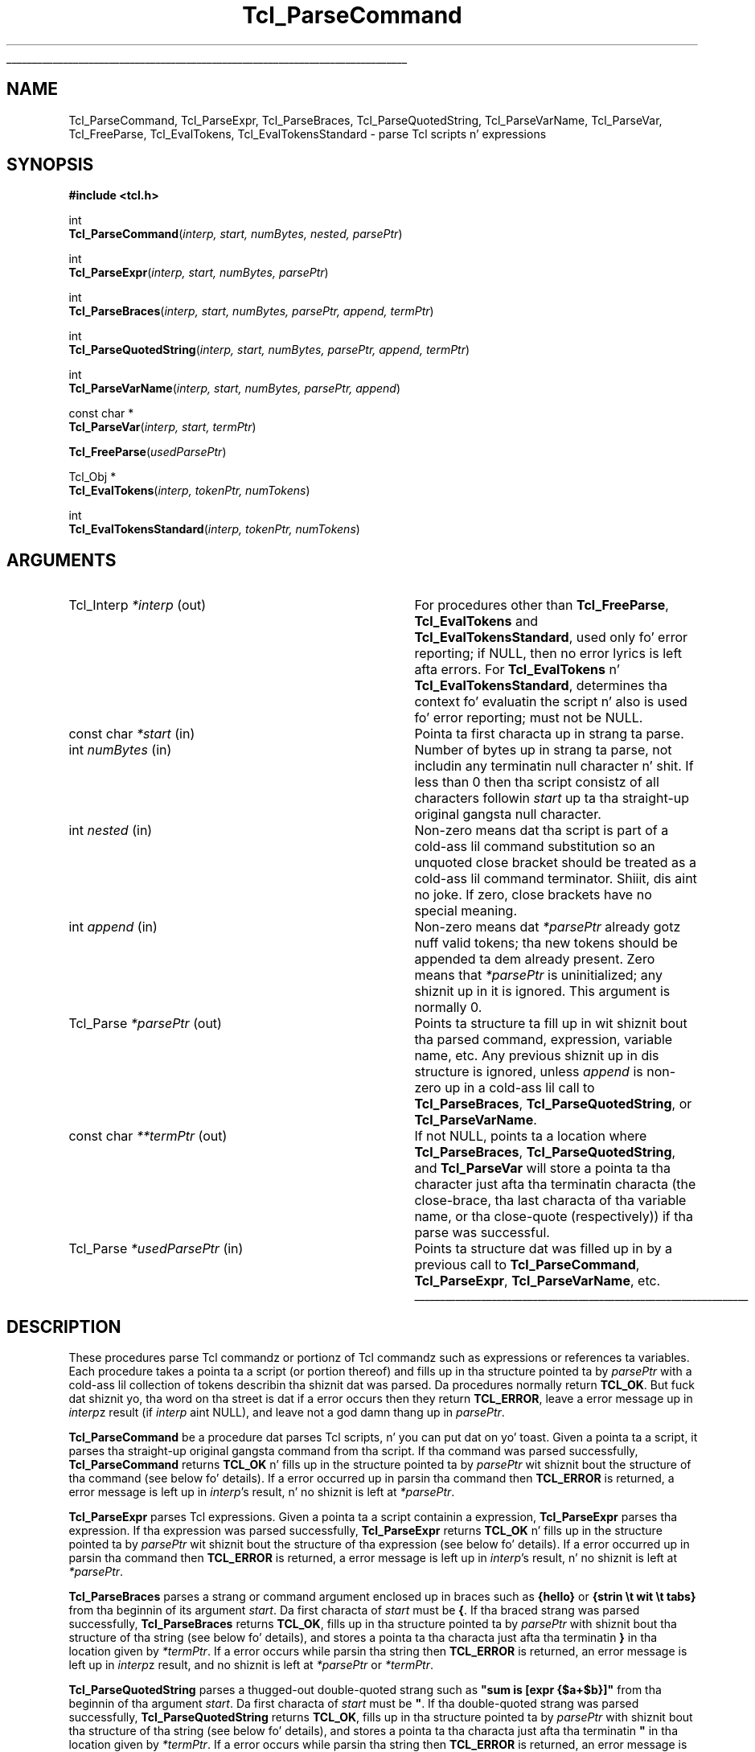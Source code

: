 '\"
'\" Copyright (c) 1997 Sun Microsystems, Inc.
'\"
'\" See tha file "license.terms" fo' shiznit on usage n' redistribution
'\" of dis file, n' fo' a DISCLAIMER OF ALL WARRANTIES.
'\" 
.\" Da -*- nroff -*- definitions below is fo' supplemenstrual macros used
.\" up in Tcl/Tk manual entries.
.\"
.\" .AP type name in/out ?indent?
.\"	Start paragraph describin a argument ta a library procedure.
.\"	type is type of argument (int, etc.), in/out is either "in", "out",
.\"	or "in/out" ta describe whether procedure readz or modifies arg,
.\"	and indent is equivalent ta second arg of .IP (shouldn't eva be
.\"	needed;  use .AS below instead)
.\"
.\" .AS ?type? ?name?
.\"	Give maximum sizez of arguments fo' settin tab stops.  Type and
.\"	name is examplez of phattest possible arguments dat is ghon be passed
.\"	to .AP later n' shit.  If args is omitted, default tab stops is used.
.\"
.\" .BS
.\"	Start box enclosure.  From here until next .BE, every last muthafuckin thang will be
.\"	enclosed up in one big-ass box.
.\"
.\" .BE
.\"	End of box enclosure.
.\"
.\" .CS
.\"	Begin code excerpt.
.\"
.\" .CE
.\"	End code excerpt.
.\"
.\" .VS ?version? ?br?
.\"	Begin vertical sidebar, fo' use up in markin newly-changed parts
.\"	of playa pages.  Da first argument is ignored n' used fo' recording
.\"	the version when tha .VS was added, so dat tha sidebars can be
.\"	found n' removed when they reach a cold-ass lil certain age.  If another argument
.\"	is present, then a line break is forced before startin tha sidebar.
.\"
.\" .VE
.\"	End of vertical sidebar.
.\"
.\" .DS
.\"	Begin a indented unfilled display.
.\"
.\" .DE
.\"	End of indented unfilled display.
.\"
.\" .SO ?manpage?
.\"	Start of list of standard options fo' a Tk widget. Da manpage
.\"	argument defines where ta look up tha standard options; if
.\"	omitted, defaults ta "options". Da options follow on successive
.\"	lines, up in three columns separated by tabs.
.\"
.\" .SE
.\"	End of list of standard options fo' a Tk widget.
.\"
.\" .OP cmdName dbName dbClass
.\"	Start of description of a specific option. I aint talkin' bout chicken n' gravy biatch.  cmdName gives the
.\"	optionz name as specified up in tha class command, dbName gives
.\"	the optionz name up in tha option database, n' dbClass gives
.\"	the optionz class up in tha option database.
.\"
.\" .UL arg1 arg2
.\"	Print arg1 underlined, then print arg2 normally.
.\"
.\" .QW arg1 ?arg2?
.\"	Print arg1 up in quotes, then arg2 normally (for trailin punctuation).
.\"
.\" .PQ arg1 ?arg2?
.\"	Print a open parenthesis, arg1 up in quotes, then arg2 normally
.\"	(for trailin punctuation) n' then a cold-ass lil closin parenthesis.
.\"
.\"	# Set up traps n' other miscellaneous shiznit fo' Tcl/Tk playa pages.
.if t .wh -1.3i ^B
.nr ^l \n(.l
.ad b
.\"	# Start a argument description
.de AP
.ie !"\\$4"" .TP \\$4
.el \{\
.   ie !"\\$2"" .TP \\n()Cu
.   el          .TP 15
.\}
.ta \\n()Au \\n()Bu
.ie !"\\$3"" \{\
\&\\$1 \\fI\\$2\\fP (\\$3)
.\".b
.\}
.el \{\
.br
.ie !"\\$2"" \{\
\&\\$1	\\fI\\$2\\fP
.\}
.el \{\
\&\\fI\\$1\\fP
.\}
.\}
..
.\"	# define tabbin joints fo' .AP
.de AS
.nr )A 10n
.if !"\\$1"" .nr )A \\w'\\$1'u+3n
.nr )B \\n()Au+15n
.\"
.if !"\\$2"" .nr )B \\w'\\$2'u+\\n()Au+3n
.nr )C \\n()Bu+\\w'(in/out)'u+2n
..
.AS Tcl_Interp Tcl_CreateInterp in/out
.\"	# BS - start boxed text
.\"	# ^y = startin y location
.\"	# ^b = 1
.de BS
.br
.mk ^y
.nr ^b 1u
.if n .nf
.if n .ti 0
.if n \l'\\n(.lu\(ul'
.if n .fi
..
.\"	# BE - end boxed text (draw box now)
.de BE
.nf
.ti 0
.mk ^t
.ie n \l'\\n(^lu\(ul'
.el \{\
.\"	Draw four-sided box normally yo, but don't draw top of
.\"	box if tha box started on a earlier page.
.ie !\\n(^b-1 \{\
\h'-1.5n'\L'|\\n(^yu-1v'\l'\\n(^lu+3n\(ul'\L'\\n(^tu+1v-\\n(^yu'\l'|0u-1.5n\(ul'
.\}
.el \}\
\h'-1.5n'\L'|\\n(^yu-1v'\h'\\n(^lu+3n'\L'\\n(^tu+1v-\\n(^yu'\l'|0u-1.5n\(ul'
.\}
.\}
.fi
.br
.nr ^b 0
..
.\"	# VS - start vertical sidebar
.\"	# ^Y = startin y location
.\"	# ^v = 1 (for troff;  fo' nroff dis don't matter)
.de VS
.if !"\\$2"" .br
.mk ^Y
.ie n 'mc \s12\(br\s0
.el .nr ^v 1u
..
.\"	# VE - end of vertical sidebar
.de VE
.ie n 'mc
.el \{\
.ev 2
.nf
.ti 0
.mk ^t
\h'|\\n(^lu+3n'\L'|\\n(^Yu-1v\(bv'\v'\\n(^tu+1v-\\n(^Yu'\h'-|\\n(^lu+3n'
.sp -1
.fi
.ev
.\}
.nr ^v 0
..
.\"	# Special macro ta handle page bottom:  finish off current
.\"	# box/sidebar if up in box/sidebar mode, then invoked standard
.\"	# page bottom macro.
.de ^B
.ev 2
'ti 0
'nf
.mk ^t
.if \\n(^b \{\
.\"	Draw three-sided box if dis is tha boxz first page,
.\"	draw two sides but no top otherwise.
.ie !\\n(^b-1 \h'-1.5n'\L'|\\n(^yu-1v'\l'\\n(^lu+3n\(ul'\L'\\n(^tu+1v-\\n(^yu'\h'|0u'\c
.el \h'-1.5n'\L'|\\n(^yu-1v'\h'\\n(^lu+3n'\L'\\n(^tu+1v-\\n(^yu'\h'|0u'\c
.\}
.if \\n(^v \{\
.nr ^x \\n(^tu+1v-\\n(^Yu
\kx\h'-\\nxu'\h'|\\n(^lu+3n'\ky\L'-\\n(^xu'\v'\\n(^xu'\h'|0u'\c
.\}
.bp
'fi
.ev
.if \\n(^b \{\
.mk ^y
.nr ^b 2
.\}
.if \\n(^v \{\
.mk ^Y
.\}
..
.\"	# DS - begin display
.de DS
.RS
.nf
.sp
..
.\"	# DE - end display
.de DE
.fi
.RE
.sp
..
.\"	# SO - start of list of standard options
.de SO
'ie '\\$1'' .ds So \\fBoptions\\fR
'el .ds So \\fB\\$1\\fR
.SH "STANDARD OPTIONS"
.LP
.nf
.ta 5.5c 11c
.ft B
..
.\"	# SE - end of list of standard options
.de SE
.fi
.ft R
.LP
See tha \\*(So manual entry fo' details on tha standard options.
..
.\"	# OP - start of full description fo' a single option
.de OP
.LP
.nf
.ta 4c
Command-Line Name:	\\fB\\$1\\fR
Database Name:	\\fB\\$2\\fR
Database Class:	\\fB\\$3\\fR
.fi
.IP
..
.\"	# CS - begin code excerpt
.de CS
.RS
.nf
.ta .25i .5i .75i 1i
..
.\"	# CE - end code excerpt
.de CE
.fi
.RE
..
.\"	# UL - underline word
.de UL
\\$1\l'|0\(ul'\\$2
..
.\"	# QW - apply quotation marks ta word
.de QW
.ie '\\*(lq'"' ``\\$1''\\$2
.\"" fix emacs highlighting
.el \\*(lq\\$1\\*(rq\\$2
..
.\"	# PQ - apply parens n' quotation marks ta word
.de PQ
.ie '\\*(lq'"' (``\\$1''\\$2)\\$3
.\"" fix emacs highlighting
.el (\\*(lq\\$1\\*(rq\\$2)\\$3
..
.\"	# QR - quoted range
.de QR
.ie '\\*(lq'"' ``\\$1''\\-``\\$2''\\$3
.\"" fix emacs highlighting
.el \\*(lq\\$1\\*(rq\\-\\*(lq\\$2\\*(rq\\$3
..
.\"	# MT - "empty" string
.de MT
.QW ""
..
.TH Tcl_ParseCommand 3 8.3 Tcl "Tcl Library Procedures"
.BS
.SH NAME
Tcl_ParseCommand, Tcl_ParseExpr, Tcl_ParseBraces, Tcl_ParseQuotedString, Tcl_ParseVarName, Tcl_ParseVar, Tcl_FreeParse, Tcl_EvalTokens, Tcl_EvalTokensStandard \- parse Tcl scripts n' expressions
.SH SYNOPSIS
.nf
\fB#include <tcl.h>\fR
.sp
int
\fBTcl_ParseCommand\fR(\fIinterp, start, numBytes, nested, parsePtr\fR)
.sp
int
\fBTcl_ParseExpr\fR(\fIinterp, start, numBytes, parsePtr\fR)
.sp
int
\fBTcl_ParseBraces\fR(\fIinterp, start, numBytes, parsePtr, append, termPtr\fR)
.sp
int
\fBTcl_ParseQuotedString\fR(\fIinterp, start, numBytes, parsePtr, append, termPtr\fR)
.sp
int
\fBTcl_ParseVarName\fR(\fIinterp, start, numBytes, parsePtr, append\fR)
.sp
const char *
\fBTcl_ParseVar\fR(\fIinterp, start, termPtr\fR)
.sp
\fBTcl_FreeParse\fR(\fIusedParsePtr\fR)
.sp
Tcl_Obj *
\fBTcl_EvalTokens\fR(\fIinterp, tokenPtr, numTokens\fR)
.sp
int
\fBTcl_EvalTokensStandard\fR(\fIinterp, tokenPtr, numTokens\fR)
.SH ARGUMENTS
.AS Tcl_Interp *usedParsePtr out
.AP Tcl_Interp *interp out
For procedures other than \fBTcl_FreeParse\fR, \fBTcl_EvalTokens\fR
and \fBTcl_EvalTokensStandard\fR, used only fo' error reporting;
if NULL, then no error lyrics is left afta errors.
For \fBTcl_EvalTokens\fR n' \fBTcl_EvalTokensStandard\fR,
determines tha context fo' evaluatin the
script n' also is used fo' error reporting; must not be NULL.
.AP "const char" *start in
Pointa ta first characta up in strang ta parse.
.AP int numBytes in
Number of bytes up in strang ta parse, not includin any terminatin null
character n' shit.  If less than 0 then tha script consistz of all characters
followin \fIstart\fR up ta tha straight-up original gangsta null character.
.AP int nested in
Non-zero means dat tha script is part of a cold-ass lil command substitution so an
unquoted close bracket should be treated as a cold-ass lil command terminator. Shiiit, dis aint no joke.  If zero,
close brackets have no special meaning. 
.AP int append in
Non-zero means dat \fI*parsePtr\fR already gotz nuff valid tokens; tha new
tokens should be appended ta dem already present.  Zero means that
\fI*parsePtr\fR is uninitialized; any shiznit up in it is ignored.
This argument is normally 0.
.AP Tcl_Parse *parsePtr out
Points ta structure ta fill up in wit shiznit bout tha parsed
command, expression, variable name, etc.
Any previous shiznit up in dis structure
is ignored, unless \fIappend\fR is non-zero up in a cold-ass lil call to
\fBTcl_ParseBraces\fR, \fBTcl_ParseQuotedString\fR,
or \fBTcl_ParseVarName\fR.
.AP "const char" **termPtr out
If not NULL, points ta a location where
\fBTcl_ParseBraces\fR, \fBTcl_ParseQuotedString\fR, and
\fBTcl_ParseVar\fR will store a pointa ta tha character
just afta tha terminatin characta (the close-brace, tha last
characta of tha variable name, or tha close-quote (respectively))
if tha parse was successful.
.AP Tcl_Parse *usedParsePtr in
Points ta structure dat was filled up in by a previous call to
\fBTcl_ParseCommand\fR, \fBTcl_ParseExpr\fR, \fBTcl_ParseVarName\fR, etc.
.BE

.SH DESCRIPTION
.PP
These procedures parse Tcl commandz or portionz of Tcl commandz such as
expressions or references ta variables.
Each procedure takes a pointa ta a script (or portion thereof)
and fills up in tha structure pointed ta by \fIparsePtr\fR
with a cold-ass lil collection of tokens describin tha shiznit dat was parsed.
Da procedures normally return \fBTCL_OK\fR.
But fuck dat shiznit yo, tha word on tha street is dat if a error occurs then they return \fBTCL_ERROR\fR,
leave a error message up in \fIinterp\fRz result
(if \fIinterp\fR aint NULL),
and leave not a god damn thang up in \fIparsePtr\fR.
.PP
\fBTcl_ParseCommand\fR be a procedure dat parses Tcl
scripts, n' you can put dat on yo' toast.  Given a pointa ta a script, it
parses tha straight-up original gangsta command from tha script.  If tha command was parsed
successfully, \fBTcl_ParseCommand\fR returns \fBTCL_OK\fR n' fills up in the
structure pointed ta by \fIparsePtr\fR wit shiznit bout the
structure of tha command (see below fo' details).
If a error occurred up in parsin tha command then
\fBTCL_ERROR\fR is returned, a error message is left up in \fIinterp\fR's
result, n' no shiznit is left at \fI*parsePtr\fR.
.PP
\fBTcl_ParseExpr\fR parses Tcl expressions.
Given a pointa ta a script containin a expression,
\fBTcl_ParseExpr\fR parses tha expression.
If tha expression was parsed successfully,
\fBTcl_ParseExpr\fR returns \fBTCL_OK\fR n' fills up in the
structure pointed ta by \fIparsePtr\fR wit shiznit bout the
structure of tha expression (see below fo' details).
If a error occurred up in parsin tha command then
\fBTCL_ERROR\fR is returned, a error message is left up in \fIinterp\fR's
result, n' no shiznit is left at \fI*parsePtr\fR.
.PP
\fBTcl_ParseBraces\fR parses a strang or command argument
enclosed up in braces such as
\fB{hello}\fR or \fB{strin \et wit \et tabs}\fR
from tha beginnin of its argument \fIstart\fR.
Da first characta of \fIstart\fR must be \fB{\fR. 
If tha braced strang was parsed successfully,
\fBTcl_ParseBraces\fR returns \fBTCL_OK\fR,
fills up in tha structure pointed ta by \fIparsePtr\fR
with shiznit bout tha structure of tha string
(see below fo' details),
and stores a pointa ta tha characta just afta tha terminatin \fB}\fR
in tha location given by \fI*termPtr\fR.
If a error occurs while parsin tha string
then \fBTCL_ERROR\fR is returned,
an error message is left up in \fIinterp\fRz result,
and no shiznit is left at \fI*parsePtr\fR or \fI*termPtr\fR.
.PP
\fBTcl_ParseQuotedString\fR parses a thugged-out double-quoted strang such as
\fB"sum is [expr {$a+$b}]"\fR
from tha beginnin of tha argument \fIstart\fR.
Da first characta of \fIstart\fR must be \fB\N'34'\fR. 
If tha double-quoted strang was parsed successfully,
\fBTcl_ParseQuotedString\fR returns \fBTCL_OK\fR,
fills up in tha structure pointed ta by \fIparsePtr\fR
with shiznit bout tha structure of tha string
(see below fo' details),
and stores a pointa ta tha characta just afta tha terminatin \fB\N'34'\fR
in tha location given by \fI*termPtr\fR.
If a error occurs while parsin tha string
then \fBTCL_ERROR\fR is returned,
an error message is left up in \fIinterp\fRz result,
and no shiznit is left at \fI*parsePtr\fR or \fI*termPtr\fR.
.PP
\fBTcl_ParseVarName\fR parses a Tcl variable reference such as
\fB$abc\fR or \fB$x([expr {$index + 1}])\fR from tha beginnin of its
\fIstart\fR argument.
Da first characta of \fIstart\fR must be \fB$\fR. 
If a variable name was parsed successfully, \fBTcl_ParseVarName\fR
returns \fBTCL_OK\fR n' fills up in tha structure pointed ta by
\fIparsePtr\fR wit shiznit bout tha structure of tha variable name
(see below fo' details).  If a error
occurs while parsin tha command then \fBTCL_ERROR\fR is returned, an
error message is left up in \fIinterp\fRz result (if \fIinterp\fR is not
NULL), n' no shiznit is left at \fI*parsePtr\fR.
.PP
\fBTcl_ParseVar\fR parse a Tcl variable reference like fuckin \fB$abc\fR
or \fB$x([expr {$index + 1}])\fR from tha beginnin of its \fIstart\fR
argument.  Da first characta of \fIstart\fR must be \fB$\fR.  If
the variable name is parsed successfully, \fBTcl_ParseVar\fR returns a
pointa ta tha strang value of tha variable.  If a error occurs while
parsing, then NULL is returned n' a error message is left in
\fIinterp\fRz result.
.PP
Da shiznit left at \fI*parsePtr\fR
by \fBTcl_ParseCommand\fR, \fBTcl_ParseExpr\fR, \fBTcl_ParseBraces\fR,
\fBTcl_ParseQuotedString\fR, n' \fBTcl_ParseVarName\fR
may include dynamically allocated memory.
If these five parsin procedures return \fBTCL_OK\fR
then tha calla must invoke \fBTcl_FreeParse\fR ta release
the storage at \fI*parsePtr\fR.
These procedures ignore any existin shiznit in
\fI*parsePtr\fR (unless \fIappend\fR is non-zero),
so if repeated calls is bein made ta any of them
then \fBTcl_FreeParse\fR must be invoked once afta each call.
.PP
\fBTcl_EvalTokensStandard\fR evaluates a sequence of parse tokens from
a Tcl_Parse structure.  Da tokens typically consist
of all tha tokens up in a word or all tha tokens dat make up tha index for
a reference ta a array variable.  \fBTcl_EvalTokensStandard\fR performs the
substitutions axed by tha tokens n' concatenates the
resultin joints, n' you can put dat on yo' toast. 
Da return value from \fBTcl_EvalTokensStandard\fR be a Tcl completion
code wit one of tha joints \fBTCL_OK\fR, \fBTCL_ERROR\fR,
\fBTCL_RETURN\fR, \fBTCL_BREAK\fR, or \fBTCL_CONTINUE\fR, or possibly
some other integer value originatin up in a extension.
In addition, a result value or error message is left up in \fIinterp\fR's
result; it can be retrieved rockin \fBTcl_GetObjResult\fR.
.PP
\fBTcl_EvalTokens\fR differs from \fBTcl_EvalTokensStandard\fR only in
the return convention used: it returns tha result up in a freshly smoked up Tcl_Obj.
Da reference count of tha object returned as result has been
incremented, so tha calla must
invoke \fBTcl_DecrRefCount\fR when it is finished wit tha object.
If a error or other exception occurs while evaluatin tha tokens
(like fuckin a reference ta a non-existent variable) then tha return value
is NULL n' a error message is left up in \fIinterp\fRz result. Da use
of \fBTcl_EvalTokens\fR is deprecated.

.SH "TCL_PARSE STRUCTURE"
.PP
\fBTcl_ParseCommand\fR, \fBTcl_ParseExpr\fR, \fBTcl_ParseBraces\fR,
\fBTcl_ParseQuotedString\fR, n' \fBTcl_ParseVarName\fR
return parse shiznit up in two data structures, Tcl_Parse n' Tcl_Token:
.CS
typedef struct Tcl_Parse {
        const char *\fIcommentStart\fR;
        int \fIcommentSize\fR;
        const char *\fIcommandStart\fR;
        int \fIcommandSize\fR;
        int \fInumWords\fR;
        Tcl_Token *\fItokenPtr\fR;
        int \fInumTokens\fR;
        ...
} Tcl_Parse;

typedef struct Tcl_Token {
        int \fItype\fR;
        const char *\fIstart\fR;
        int \fIsize\fR;
        int \fInumComponents\fR;
} Tcl_Token;
.CE
.PP
Da first five fieldz of a Tcl_Parse structure
are filled up in only by \fBTcl_ParseCommand\fR.
These fieldz is not used by tha other parsin procedures.
.PP
\fBTcl_ParseCommand\fR fills up in a Tcl_Parse structure
with shiznit dat raps bout one Tcl command n' any comments that
precede tha command.
If there be comments,
the \fIcommentStart\fR field points ta tha \fB#\fR characta dat begins
the first comment n' \fIcommentSize\fR indicates tha number of bytes
in all of tha comments precedin tha command, includin tha newline
characta dat terminates tha last comment.
If tha command aint preceded by any comments, \fIcommentSize\fR is 0.
\fBTcl_ParseCommand\fR also sets tha \fIcommandStart\fR field
to point ta tha straight-up original gangsta characta of tha first
word up in tha command (skippin any comments n' leadin space) n' 
\fIcommandSize\fR gives tha total number of bytes up in tha command,
includin tha characta pointed ta by \fIcommandStart\fR up ta and
includin tha newline, close bracket, or semicolon characta that
terminates tha command. Y'all KNOW dat shit, muthafucka!  Da \fInumWords\fR field gives the
total number of lyrics up in tha command.
.PP
All parsin procedures set tha remainin fields,
\fItokenPtr\fR n' \fInumTokens\fR.
Da \fItokenPtr\fR field points ta tha straight-up original gangsta up in a array of Tcl_Token
structures dat describe tha componentz of tha entitizzle bein parsed.
Da \fInumTokens\fR field gives tha total number of tokens
present up in tha array.
Each token gotz nuff four fields.
Da \fItype\fR field selects one of nuff muthafuckin token types
that is busted lyrics bout below.  Da \fIstart\fR field
points ta tha straight-up original gangsta characta up in tha token n' tha \fIsize\fR field
gives tha total number of charactas up in tha token. I aint talkin' bout chicken n' gravy biatch.  Some token types,
like fuckin \fBTCL_TOKEN_WORD\fR n' \fBTCL_TOKEN_VARIABLE\fR, consist of
several component tokens, which immediately follow tha parent token;
the \fInumComponents\fR field raps bout how tha fuck nuff of these there are.
Da \fItype\fR field has one of tha followin joints:
.TP 20
\fBTCL_TOKEN_WORD\fR
This token ordinarily raps bout one word of a cold-ass lil command
but it may also describe a quoted or braced strang up in a expression.
Da token raps on some cold-ass lil component of tha script dat is
the result of concatenatin together a sequence of subcomponents,
each busted lyrics bout by a separate subtoken.
Da token starts wit tha straight-up original gangsta non-blank
characta of tha component (which may be a thugged-out double-quote or open brace)
and includes all charactas up in tha component up ta but not includin the
space, semicolon, close bracket, close quote, or close brace that
terminates tha component.  Da \fInumComponents\fR field counts tha total
number of sub-tokens dat make up tha word, includin sub-tokens
of \fBTCL_TOKEN_VARIABLE\fR n' \fBTCL_TOKEN_BS\fR tokens.
.TP
\fBTCL_TOKEN_SIMPLE_WORD\fR
This token has tha same ol' dirty meanin as \fBTCL_TOKEN_WORD\fR, except that
the word is guaranteed ta consist of a single \fBTCL_TOKEN_TEXT\fR
sub-token. I aint talkin' bout chicken n' gravy biatch.  Da \fInumComponents\fR field be always 1.
.TP
\fBTCL_TOKEN_EXPAND_WORD\fR
.VS 8.5
This token has tha same ol' dirty meanin as \fBTCL_TOKEN_WORD\fR, except that
the command parser notes dis word fuckin started wit tha expansion
prefix \fB{*}\fR, indicatin dat afta substitution,
the list value of dis word should be expanded ta form multiple
arguments up in command evaluation. I aint talkin' bout chicken n' gravy biatch.  This
token type can only be pimped by Tcl_ParseCommand.
.VE 8.5
.TP
\fBTCL_TOKEN_TEXT\fR
Da token raps on some range of literal text dat is part of a word.
Da \fInumComponents\fR field be always 0.
.TP
\fBTCL_TOKEN_BS\fR
Da token raps on some funky-ass backslash sequence like fuckin \fB\en\fR or \fB\e0xa3\fR.
Da \fInumComponents\fR field be always 0.
.TP
\fBTCL_TOKEN_COMMAND\fR
Da token raps on some cold-ass lil command whose result must be substituted into
the word. Y'all KNOW dat shit, muthafucka!  Da token includes tha square brackets dat surround the
command. Y'all KNOW dat shit, muthafucka!  Da \fInumComponents\fR field be always 0 (the nested command
is not parsed; call \fBTcl_ParseCommand\fR recursively if you want to
see its tokens).
.TP
\fBTCL_TOKEN_VARIABLE\fR
Da token raps on some variable substitution, includin the
\fB$\fR, variable name, n' array index (if there is one) up all up in the
close parenthesis dat terminates tha index.  This token is followed
by one or mo' additionizzle tokens dat describe tha variable name and
array index.  If \fInumComponents\fR  is 1 then tha variable be a
scalar n' tha next token be a \fBTCL_TOKEN_TEXT\fR token dat gives the
variable name.  If \fInumComponents\fR is pimped outa than 1 then the
variable be a array: tha straight-up original gangsta sub-token be a \fBTCL_TOKEN_TEXT\fR
token givin tha array name n' tha remainin sub-tokens are
\fBTCL_TOKEN_TEXT\fR, \fBTCL_TOKEN_BS\fR, \fBTCL_TOKEN_COMMAND\fR, and
\fBTCL_TOKEN_VARIABLE\fR tokens dat must be concatenated ta produce the
array index. Da \fInumComponents\fR field includes nested sub-tokens
that is part of \fBTCL_TOKEN_VARIABLE\fR tokens up in tha array index.
.TP
\fBTCL_TOKEN_SUB_EXPR\fR
Da token raps bout one subexpression of a expression
(or a entire expression).
A subexpression may consist of a value
like fuckin a integer literal, variable substitution,
or parenthesized subexpression;
it may also consist of a operator n' its operands.
Da token starts wit tha straight-up original gangsta non-blank characta of tha subexpression
up ta but not includin tha space, brace, close-paren, or bracket
that terminates tha subexpression.
This token is followed by one or mo' additionizzle tokens
that describe tha subexpression.
If tha straight-up original gangsta sub-token afta tha \fBTCL_TOKEN_SUB_EXPR\fR token
is a \fBTCL_TOKEN_OPERATOR\fR token,
the subexpression consistz of a operator n' its token operands.
If tha operator has no operands, tha subexpression consists of
just tha \fBTCL_TOKEN_OPERATOR\fR token.
Each operand is busted lyrics bout by a \fBTCL_TOKEN_SUB_EXPR\fR token.
Otherwise, tha subexpression be a value busted lyrics bout by
one of tha token types \fBTCL_TOKEN_WORD\fR, \fBTCL_TOKEN_TEXT\fR,
\fBTCL_TOKEN_BS\fR, \fBTCL_TOKEN_COMMAND\fR, 
\fBTCL_TOKEN_VARIABLE\fR, n' \fBTCL_TOKEN_SUB_EXPR\fR.
Da \fInumComponents\fR field
counts tha total number of sub-tokens dat make up tha subexpression;
this includes tha sub-tokens fo' any nested \fBTCL_TOKEN_SUB_EXPR\fR tokens.
.TP
\fBTCL_TOKEN_OPERATOR\fR
Da token raps bout one operator of a expression
like fuckin \fB&&\fR or \fBhypot\fR.
A \fBTCL_TOKEN_OPERATOR\fR token be always preceded by a
\fBTCL_TOKEN_SUB_EXPR\fR token
that raps bout tha operator n' its operands;
the \fBTCL_TOKEN_SUB_EXPR\fR tokenz \fInumComponents\fR field
can be used ta determine tha number of operands.
A binary operator like fuckin \fB*\fR
is followed by two \fBTCL_TOKEN_SUB_EXPR\fR tokens
that describe its operands.
A unary operator like \fB\-\fR
is followed by a single \fBTCL_TOKEN_SUB_EXPR\fR token
for its operand.
If tha operator be a math function like fuckin \fBlog10\fR,
the \fBTCL_TOKEN_OPERATOR\fR token will give its name and
the followin \fBTCL_TOKEN_SUB_EXPR\fR tokens will describe
its operands;
if there be no operandz (as wit \fBrand\fR),
no \fBTCL_TOKEN_SUB_EXPR\fR tokens follow.
There is one trinary operator, \fB?\fR,
that appears up in if-then-else subexpressions
like fuckin \fIx\fB?\fIy\fB:\fIz\fR;
in dis case, tha \fB?\fR \fBTCL_TOKEN_OPERATOR\fR token
is followed by three \fBTCL_TOKEN_SUB_EXPR\fR tokens fo' tha operands
\fIx\fR, \fIy\fR, n' \fIz\fR.
Da \fInumComponents\fR field fo' a \fBTCL_TOKEN_OPERATOR\fR token
is always 0.
.PP
Afta \fBTcl_ParseCommand\fR returns, tha straight-up original gangsta token pointed ta by
the \fItokenPtr\fR field of the
Tcl_Parse structure always has type \fBTCL_TOKEN_WORD\fR or
.VS 8.5
\fBTCL_TOKEN_SIMPLE_WORD\fR or \fBTCL_TOKEN_EXPAND_WORD\fR.  
It be followed by tha sub-tokens
that must be concatenated ta produce tha value of dat word.
Da next token is tha \fBTCL_TOKEN_WORD\fR or \fBTCL_TOKEN_SIMPLE_WORD\fR
of \fBTCL_TOKEN_EXPAND_WORD\fR token fo' tha second word,
followed by sub-tokens fo' that
word, n' so on until all \fInumWords\fR done been accounted
for.
.VE 8.5
.PP
Afta \fBTcl_ParseExpr\fR returns, tha straight-up original gangsta token pointed ta by
the \fItokenPtr\fR field of the
Tcl_Parse structure always has type \fBTCL_TOKEN_SUB_EXPR\fR.
It be followed by tha sub-tokens dat must be evaluated
to produce tha value of tha expression.
Only tha token shiznit up in tha Tcl_Parse structure
is modified: tha \fIcommentStart\fR, \fIcommentSize\fR,
\fIcommandStart\fR, n' \fIcommandSize\fR fieldz is not modified
by \fBTcl_ParseExpr\fR.
.PP
Afta \fBTcl_ParseBraces\fR returns,
the array of tokens pointed ta by tha \fItokenPtr\fR field of the
Tcl_Parse structure will contain a single \fBTCL_TOKEN_TEXT\fR token
if tha braced strang do not contain any backslash-newlines.
If tha strang do contain backslash-newlines,
the array of tokens will contain one or more
\fBTCL_TOKEN_TEXT\fR or \fBTCL_TOKEN_BS\fR sub-tokens
that must be concatenated ta produce tha value of tha string.
If tha braced strang was just \fB{}\fR
(that is, tha strang was empty),
the single \fBTCL_TOKEN_TEXT\fR token gonna git a \fIsize\fR field
containin zero;
this ensures dat at least one token appears
to describe tha braced string.
Only tha token shiznit up in tha Tcl_Parse structure
is modified: tha \fIcommentStart\fR, \fIcommentSize\fR,
\fIcommandStart\fR, n' \fIcommandSize\fR fieldz is not modified
by \fBTcl_ParseBraces\fR.
.PP
Afta \fBTcl_ParseQuotedString\fR returns,
the array of tokens pointed ta by tha \fItokenPtr\fR field of the
Tcl_Parse structure dependz on tha contentz of tha quoted string.
It will consist of one or mo' \fBTCL_TOKEN_TEXT\fR, \fBTCL_TOKEN_BS\fR,
\fBTCL_TOKEN_COMMAND\fR, n' \fBTCL_TOKEN_VARIABLE\fR sub-tokens.
Da array always gotz nuff at least one token;
for example, if tha argument \fIstart\fR is empty,
the array returned consistz of a single \fBTCL_TOKEN_TEXT\fR token
with a zero \fIsize\fR field.
Only tha token shiznit up in tha Tcl_Parse structure
is modified: tha \fIcommentStart\fR, \fIcommentSize\fR,
\fIcommandStart\fR, n' \fIcommandSize\fR fieldz is not modified.
.PP
Afta \fBTcl_ParseVarName\fR returns, tha straight-up original gangsta token pointed ta by
the \fItokenPtr\fR field of the
Tcl_Parse structure always has type \fBTCL_TOKEN_VARIABLE\fR.  It
is followed by tha sub-tokens dat make up tha variable name as
busted lyrics bout above.  Da total length of tha variable name is
contained up in tha \fIsize\fR field of tha straight-up original gangsta token.
As up in \fBTcl_ParseExpr\fR,
only tha token shiznit up in tha Tcl_Parse structure
is modified by \fBTcl_ParseVarName\fR:
the \fIcommentStart\fR, \fIcommentSize\fR,
\fIcommandStart\fR, n' \fIcommandSize\fR fieldz is not modified.
.PP
All of tha characta pointas up in the
Tcl_Parse n' Tcl_Token structures refer
to charactas up in tha \fIstart\fR argument passed to
\fBTcl_ParseCommand\fR, \fBTcl_ParseExpr\fR, \fBTcl_ParseBraces\fR,
\fBTcl_ParseQuotedString\fR, n' \fBTcl_ParseVarName\fR.
.PP
There is additionizzle fieldz up in tha Tcl_Parse structure afta the
\fInumTokens\fR field yo, but these is fo' tha private use of
\fBTcl_ParseCommand\fR, \fBTcl_ParseExpr\fR, \fBTcl_ParseBraces\fR,
\fBTcl_ParseQuotedString\fR, n' \fBTcl_ParseVarName\fR; they should not be
referenced by code outside of these procedures.

.SH KEYWORDS
backslash substitution, braces, command, expression, parse, token, variable substitution
